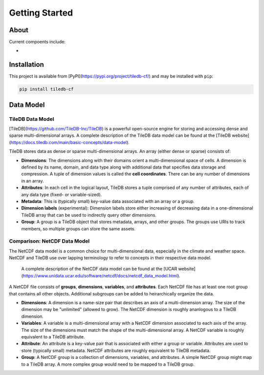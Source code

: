 .. _intro:


***************
Getting Started
***************

About
=====

Current compoents include:

* 

Installation
============

This project is available from [PyPI](https://pypi.org/project/tiledb-cf/) and may be installed with ``pip``:

.. code:: bash

    pip install tiledb-cf


Data Model
===========

TileDB Data Model
-----------------
[TileDB](https://github.com/TileDB-Inc/TileDB) is a powerful open-source engine for storing and accessing dense and sparse multi-dimensional arrays.  A complete description of the TileDB data model can be found at the [TileDB website](https://docs.tiledb.com/main/basic-concepts/data-model).


TileDB stores data as dense or sparse multi-dimensional arrays. An array (either dense or sparse) consists of:

* **Dimensions**: The dimensions along with their domains orient a multi-dimensional space of cells. A dimension is defined by its name, domain, and data type along with additional data that specifies data storage and compression. A tuple of dimension values is called the **cell coordinates**. There can be any number of dimensions in an array.
* **Attributes**: In each cell in the logical layout, TileDB stores a tuple comprised of any number of attributes, each of any data type (fixed- or variable-sized).
* **Metadata**: This is (typically small) key-value data associated with an array or a group.
* **Dimension labels** (experimental): Dimension labels store either increasing of decreasing data in a one-dimensional TileDB array that can be used to indirectly query other dimensions. 
* **Group**: A group is a TileDB object that stores metadata, arrays, and other groups. The groups use URIs to track members, so multiple groups can store the same assets.


Comparison: NetCDF Data Model
-----------------------------

The NetCDF data model is a common choice for multi-dimensional data, especially in the climate and weather space. NetCDF and TileDB use over lapping terminology to refer to concepts in their respective data model.

 A complete description of the NetCDF data model can be found at the [UCAR website](https://www.unidata.ucar.edu/software/netcdf/docs/netcdf_data_model.html).


A NetCDF file consists of **groups**, **dimensions**, **variables**, and **attributes**. Each NetCDF file has at least one root group that contains all other objects. Additional subgroups can be added to heirarchically organize the data.

* **Dimensions**: A dimension is a name-size pair that describes an axis of a multi-dimension array. The size of the dimension may be "unlimited" (allowed to grow). The NetCDF dimension is roughly ananlogous to a TileDB dimension.
* **Variables**: A variable is a multi-dimensional array with a NetCDF dimension associated to each axis of the array. The size of the dimensions must match the shape of the multi-dimensional array. A NetCDF variable is roughly equivalent to a TileDB attribute.
* **Attribute**: An attribute is a key-value pair that is associated with either a group or variable. Attributes are used to store (typically small) metadata. NetCDF attributes are roughly equivalent to TileDB metadata.
* **Group**: A NetCDF group is a collection of dimensions, variables, and attributes. A simple NetCDF group might map to a TileDB array. A more complex group would need to be mapped to a TileDB group.


